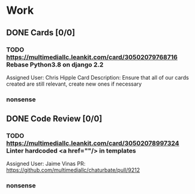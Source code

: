 * Work
** DONE Cards [0/0]
*** TODO https://multimediallc.leankit.com/card/30502079768716 Rebase Python3.8 on django 2.2
Assigned User: Chris Hipple
Card Description: 
Ensure that all of our cards created are still relevant, create new ones if necessary
*** nonsense
** DONE Code Review [0/0]
*** TODO https://multimediallc.leankit.com/card/30502078997324 Linter hardcoded  <a href=""/> in templates
Assigned User: Jaime Vinas
PR: https://github.com/multimediallc/chaturbate/pull/9212
*** nonsense
